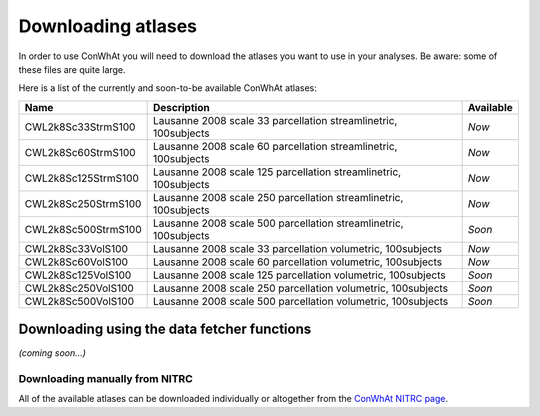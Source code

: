 ===================
Downloading atlases
===================

In order to use ConWhAt you will need to download the atlases you want to use in your analyses. Be aware: some of these files are quite large. 

Here is a list of the currently and soon-to-be available ConWhAt atlases:


+------------------------+--------------------------------------+-------------+
|         Name           |       Description                    | Available   |
+========================+======================================+=============+
| CWL2k8Sc33StrmS100     | Lausanne 2008 scale 33 parcellation  | *Now*       |
|                        | streamlinetric, 100subjects          |             |
+------------------------+--------------------------------------+-------------+
| CWL2k8Sc60StrmS100     | Lausanne 2008 scale 60 parcellation  | *Now*       |
|                        | streamlinetric, 100subjects          |             |
+------------------------+--------------------------------------+-------------+
| CWL2k8Sc125StrmS100    | Lausanne 2008 scale 125 parcellation | *Now*       |
|                        | streamlinetric, 100subjects          |             |
+------------------------+--------------------------------------+-------------+
| CWL2k8Sc250StrmS100    | Lausanne 2008 scale 250 parcellation | *Now*       |
|                        | streamlinetric, 100subjects          |             |
+------------------------+--------------------------------------+-------------+
| CWL2k8Sc500StrmS100    | Lausanne 2008 scale 500 parcellation | *Soon*      |
|                        | streamlinetric, 100subjects          |             |
+------------------------+--------------------------------------+-------------+
| CWL2k8Sc33VolS100      | Lausanne 2008 scale 33 parcellation  | *Now*       |
|                        | volumetric, 100subjects              |             |
+------------------------+--------------------------------------+-------------+
| CWL2k8Sc60VolS100      | Lausanne 2008 scale 60 parcellation  | *Now*       |
|                        | volumetric, 100subjects              |             |
+------------------------+--------------------------------------+-------------+
| CWL2k8Sc125VolS100     | Lausanne 2008 scale 125 parcellation | *Soon*      |
|                        | volumetric, 100subjects              |             |
+------------------------+--------------------------------------+-------------+
| CWL2k8Sc250VolS100     | Lausanne 2008 scale 250 parcellation | *Soon*      |
|                        | volumetric, 100subjects              |             |
+------------------------+--------------------------------------+-------------+
| CWL2k8Sc500VolS100     | Lausanne 2008 scale 500 parcellation | *Soon*      |
|                        | volumetric, 100subjects              |             |
+------------------------+--------------------------------------+-------------+


Downloading using the data fetcher functions
---------------------------------------------

*(coming soon...)*


Downloading manually from NITRC
================================

All of the available atlases can be downloaded individually or altogether from the `ConWhAt NITRC page <https://www.nitrc.org/projects/conwhat/>`_.











